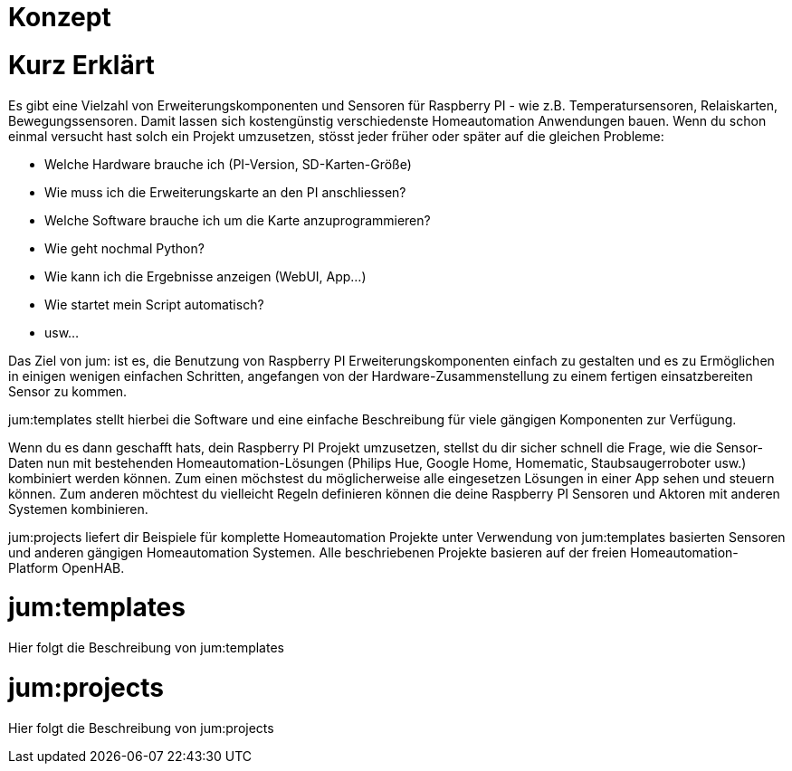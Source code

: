 Konzept
=======

= Kurz Erklärt

Es gibt eine Vielzahl von Erweiterungskomponenten und Sensoren für Raspberry PI - wie z.B. Temperatursensoren, Relaiskarten, Bewegungssensoren. Damit lassen sich kostengünstig verschiedenste Homeautomation Anwendungen bauen. Wenn du schon einmal versucht hast solch ein Projekt umzusetzen, stösst jeder früher oder später auf die gleichen Probleme:

    * Welche Hardware brauche ich (PI-Version, SD-Karten-Größe)
    * Wie muss ich die Erweiterungskarte an den PI anschliessen?
    * Welche Software brauche ich um die Karte anzuprogrammieren?
    * Wie geht nochmal Python?
    * Wie kann ich die Ergebnisse anzeigen (WebUI, App...)
    * Wie startet mein Script automatisch?
    * usw...

Das Ziel von jum: ist es, die Benutzung von Raspberry PI Erweiterungskomponenten einfach zu gestalten und es zu Ermöglichen in einigen wenigen einfachen Schritten, angefangen von der Hardware-Zusammenstellung zu einem fertigen einsatzbereiten Sensor zu kommen.

jum:templates stellt hierbei die Software und eine einfache Beschreibung für viele gängigen Komponenten zur Verfügung. 

Wenn du es dann geschafft hats, dein Raspberry PI Projekt umzusetzen, stellst du dir sicher schnell die Frage, wie die Sensor-Daten nun mit bestehenden Homeautomation-Lösungen (Philips Hue, Google Home, Homematic, Staubsaugerroboter usw.) kombiniert werden können. Zum einen möchstest du möglicherweise alle eingesetzen Lösungen in einer App sehen und steuern können. Zum anderen möchtest du vielleicht Regeln definieren können die deine Raspberry PI Sensoren und Aktoren mit anderen Systemen kombinieren. 

jum:projects liefert dir Beispiele für komplette Homeautomation Projekte unter Verwendung von jum:templates basierten Sensoren und anderen gängigen Homeautomation Systemen. Alle beschriebenen Projekte basieren auf der freien Homeautomation-Platform OpenHAB.

= jum:templates

Hier folgt die Beschreibung von jum:templates

= jum:projects

Hier folgt die Beschreibung von jum:projects
